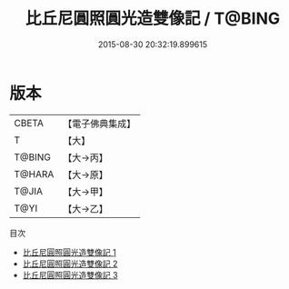 #+TITLE: 比丘尼圓照圓光造雙像記 / T@BING

#+DATE: 2015-08-30 20:32:19.899615
* 版本
 |     CBETA|【電子佛典集成】|
 |         T|【大】     |
 |    T@BING|【大→丙】   |
 |    T@HARA|【大→原】   |
 |     T@JIA|【大→甲】   |
 |      T@YI|【大→乙】   |
目次
 - [[file:KR6j0428_001.txt][比丘尼圓照圓光造雙像記 1]]
 - [[file:KR6j0428_002.txt][比丘尼圓照圓光造雙像記 2]]
 - [[file:KR6j0428_003.txt][比丘尼圓照圓光造雙像記 3]]
